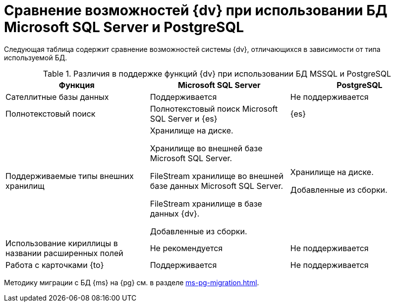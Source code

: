= Сравнение возможностей {dv} при использовании БД Microsoft SQL Server и PostgreSQL

Следующая таблица содержит сравнение возможностей системы {dv}, отличающихся в зависимости от типа используемой БД.

.Различия в поддержке функций {dv} при использовании БД MSSQL и PostgreSQL
[cols="34%,33%,33%",options="header"]
|===
|Функция |Microsoft SQL Server |PostgreSQL

|Сателлитные базы данных
|Поддерживается
|Не поддерживается

|Полнотекстовый поиск
|Полнотекстовый поиск Microsoft SQL Server и {es}
|{es}

|Поддерживаемые типы внешних хранилищ
|Хранилище на диске.

Хранилище во внешней базе Microsoft SQL Server.

FileStream хранилище во внешней базе данных Microsoft SQL Server.

FileStream хранилище в базе данных {dv}.

Добавленные из сборки.

|Хранилище на диске.

Добавленные из сборки.

|Использование кириллицы в названии расширенных полей
|Не рекомендуется
|Не поддерживается

|Работа с карточками {to}
|Поддерживается
|Не поддерживается
|===

Методику миграции с БД {ms} на {pg} см. в разделе xref:ms-pg-migration.adoc[].

